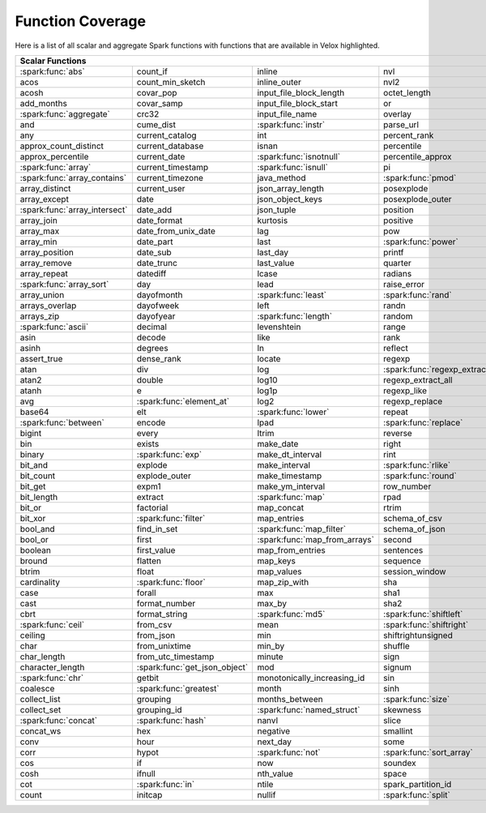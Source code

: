 =================
Function Coverage
=================

Here is a list of all scalar and aggregate Spark functions with functions that are available in Velox highlighted.

.. raw:: html

    <style>
    div.body {max-width: 1300px;}
    table.coverage th {background-color: lightblue; text-align: center;}
    table.coverage td:nth-child(6) {background-color: lightblue;}
    table.coverage tr:nth-child(1) td:nth-child(1) {background-color: #6BA81E;}
    table.coverage tr:nth-child(5) td:nth-child(1) {background-color: #6BA81E;}
    table.coverage tr:nth-child(6) td:nth-child(3) {background-color: #6BA81E;}
    table.coverage tr:nth-child(9) td:nth-child(3) {background-color: #6BA81E;}
    table.coverage tr:nth-child(10) td:nth-child(1) {background-color: #6BA81E;}
    table.coverage tr:nth-child(10) td:nth-child(3) {background-color: #6BA81E;}
    table.coverage tr:nth-child(11) td:nth-child(1) {background-color: #6BA81E;}
    table.coverage tr:nth-child(11) td:nth-child(4) {background-color: #6BA81E;}
    table.coverage tr:nth-child(11) td:nth-child(5) {background-color: #6BA81E;}
    table.coverage tr:nth-child(14) td:nth-child(1) {background-color: #6BA81E;}
    table.coverage tr:nth-child(17) td:nth-child(4) {background-color: #6BA81E;}
    table.coverage tr:nth-child(21) td:nth-child(1) {background-color: #6BA81E;}
    table.coverage tr:nth-child(22) td:nth-child(3) {background-color: #6BA81E;}
    table.coverage tr:nth-child(22) td:nth-child(4) {background-color: #6BA81E;}
    table.coverage tr:nth-child(24) td:nth-child(3) {background-color: #6BA81E;}
    table.coverage tr:nth-child(25) td:nth-child(1) {background-color: #6BA81E;}
    table.coverage tr:nth-child(26) td:nth-child(7) {background-color: #6BA81E;}
    table.coverage tr:nth-child(27) td:nth-child(5) {background-color: #6BA81E;}
    table.coverage tr:nth-child(29) td:nth-child(4) {background-color: #6BA81E;}
    table.coverage tr:nth-child(32) td:nth-child(2) {background-color: #6BA81E;}
    table.coverage tr:nth-child(33) td:nth-child(3) {background-color: #6BA81E;}
    table.coverage tr:nth-child(34) td:nth-child(1) {background-color: #6BA81E;}
    table.coverage tr:nth-child(34) td:nth-child(4) {background-color: #6BA81E;}
    table.coverage tr:nth-child(37) td:nth-child(2) {background-color: #6BA81E;}
    table.coverage tr:nth-child(38) td:nth-child(4) {background-color: #6BA81E;}
    table.coverage tr:nth-child(39) td:nth-child(4) {background-color: #6BA81E;}
    table.coverage tr:nth-child(41) td:nth-child(3) {background-color: #6BA81E;}
    table.coverage tr:nth-child(43) td:nth-child(2) {background-color: #6BA81E;}
    table.coverage tr:nth-child(44) td:nth-child(3) {background-color: #6BA81E;}
    table.coverage tr:nth-child(44) td:nth-child(5) {background-color: #6BA81E;}
    table.coverage tr:nth-child(45) td:nth-child(3) {background-color: #6BA81E;}
    table.coverage tr:nth-child(49) td:nth-child(2) {background-color: #6BA81E;}
    table.coverage tr:nth-child(52) td:nth-child(3) {background-color: #6BA81E;}
    table.coverage tr:nth-child(52) td:nth-child(4) {background-color: #6BA81E;}
    table.coverage tr:nth-child(53) td:nth-child(1) {background-color: #6BA81E;}
    table.coverage tr:nth-child(53) td:nth-child(4) {background-color: #6BA81E;}
    table.coverage tr:nth-child(57) td:nth-child(2) {background-color: #6BA81E;}
    table.coverage tr:nth-child(58) td:nth-child(1) {background-color: #6BA81E;}
    table.coverage tr:nth-child(59) td:nth-child(2) {background-color: #6BA81E;}
    table.coverage tr:nth-child(60) td:nth-child(4) {background-color: #6BA81E;}
    table.coverage tr:nth-child(61) td:nth-child(3) {background-color: #6BA81E;}
    table.coverage tr:nth-child(62) td:nth-child(1) {background-color: #6BA81E;}
    table.coverage tr:nth-child(62) td:nth-child(2) {background-color: #6BA81E;}
    table.coverage tr:nth-child(64) td:nth-child(5) {background-color: #6BA81E;}
    table.coverage tr:nth-child(65) td:nth-child(3) {background-color: #6BA81E;}
    table.coverage tr:nth-child(65) td:nth-child(4) {background-color: #6BA81E;}
    table.coverage tr:nth-child(65) td:nth-child(5) {background-color: #6BA81E;}
    table.coverage tr:nth-child(68) td:nth-child(2) {background-color: #6BA81E;}
    table.coverage tr:nth-child(69) td:nth-child(4) {background-color: #6BA81E;}
    </style>

.. table::
    :widths: auto
    :class: coverage

    =========================================  =========================================  =========================================  =========================================  =========================================  ==  =========================================
    Scalar Functions                                                                                                                                                                                                           Aggregate Functions
    =====================================================================================================================================================================================================================  ==  =========================================
    :spark:func:`abs`                          count_if                                   inline                                     nvl                                        sqrt                                           any
    acos                                       count_min_sketch                           inline_outer                               nvl2                                       stack                                          approx_count_distinct
    acosh                                      covar_pop                                  input_file_block_length                    octet_length                               std                                            approx_percentile
    add_months                                 covar_samp                                 input_file_block_start                     or                                         stddev                                         array_agg
    :spark:func:`aggregate`                    crc32                                      input_file_name                            overlay                                    stddev_pop                                     avg
    and                                        cume_dist                                  :spark:func:`instr`                        parse_url                                  stddev_samp                                    bit_and
    any                                        current_catalog                            int                                        percent_rank                               str_to_map                                     bit_or
    approx_count_distinct                      current_database                           isnan                                      percentile                                 string                                         bit_xor
    approx_percentile                          current_date                               :spark:func:`isnotnull`                    percentile_approx                          struct                                         bool_and
    :spark:func:`array`                        current_timestamp                          :spark:func:`isnull`                       pi                                         substr                                         bool_or
    :spark:func:`array_contains`               current_timezone                           java_method                                :spark:func:`pmod`                         :spark:func:`substring`                        collect_list
    array_distinct                             current_user                               json_array_length                          posexplode                                 substring_index                                collect_set
    array_except                               date                                       json_object_keys                           posexplode_outer                           sum                                            corr
    :spark:func:`array_intersect`              date_add                                   json_tuple                                 position                                   tan                                            count
    array_join                                 date_format                                kurtosis                                   positive                                   tanh                                           count_if
    array_max                                  date_from_unix_date                        lag                                        pow                                        timestamp                                      count_min_sketch
    array_min                                  date_part                                  last                                       :spark:func:`power`                        timestamp_micros                               covar_pop
    array_position                             date_sub                                   last_day                                   printf                                     timestamp_millis                               covar_samp
    array_remove                               date_trunc                                 last_value                                 quarter                                    timestamp_seconds                              every
    array_repeat                               datediff                                   lcase                                      radians                                    tinyint                                        first
    :spark:func:`array_sort`                   day                                        lead                                       raise_error                                to_csv                                         first_value
    array_union                                dayofmonth                                 :spark:func:`least`                        :spark:func:`rand`                         to_date                                        grouping
    arrays_overlap                             dayofweek                                  left                                       randn                                      to_json                                        grouping_id
    arrays_zip                                 dayofyear                                  :spark:func:`length`                       random                                     to_timestamp                                   histogram_numeric
    :spark:func:`ascii`                        decimal                                    levenshtein                                range                                      to_unix_timestamp                              kurtosis
    asin                                       decode                                     like                                       rank                                       to_utc_timestamp                               :spark:func:`last`
    asinh                                      degrees                                    ln                                         reflect                                    :spark:func:`transform`                        last_value
    assert_true                                dense_rank                                 locate                                     regexp                                     transform_keys                                 max
    atan                                       div                                        log                                        :spark:func:`regexp_extract`               transform_values                               max_by
    atan2                                      double                                     log10                                      regexp_extract_all                         translate                                      mean
    atanh                                      e                                          log1p                                      regexp_like                                trim                                           min
    avg                                        :spark:func:`element_at`                   log2                                       regexp_replace                             trunc                                          min_by
    base64                                     elt                                        :spark:func:`lower`                        repeat                                     try_add                                        percentile
    :spark:func:`between`                      encode                                     lpad                                       :spark:func:`replace`                      try_divide                                     percentile_approx
    bigint                                     every                                      ltrim                                      reverse                                    typeof                                         regr_avgx
    bin                                        exists                                     make_date                                  right                                      ucase                                          regr_avgy
    binary                                     :spark:func:`exp`                          make_dt_interval                           rint                                       unbase64                                       regr_count
    bit_and                                    explode                                    make_interval                              :spark:func:`rlike`                        unhex                                          regr_r2
    bit_count                                  explode_outer                              make_timestamp                             :spark:func:`round`                        unix_date                                      skewness
    bit_get                                    expm1                                      make_ym_interval                           row_number                                 unix_micros                                    some
    bit_length                                 extract                                    :spark:func:`map`                          rpad                                       unix_millis                                    std
    bit_or                                     factorial                                  map_concat                                 rtrim                                      unix_seconds                                   stddev
    bit_xor                                    :spark:func:`filter`                       map_entries                                schema_of_csv                              unix_timestamp                                 stddev_pop
    bool_and                                   find_in_set                                :spark:func:`map_filter`                   schema_of_json                             :spark:func:`upper`                            stddev_samp
    bool_or                                    first                                      :spark:func:`map_from_arrays`              second                                     uuid                                           sum
    boolean                                    first_value                                map_from_entries                           sentences                                  var_pop                                        try_avg
    bround                                     flatten                                    map_keys                                   sequence                                   var_samp                                       try_sum
    btrim                                      float                                      map_values                                 session_window                             variance                                       var_pop
    cardinality                                :spark:func:`floor`                        map_zip_with                               sha                                        version                                        var_samp
    case                                       forall                                     max                                        sha1                                       weekday                                        variance
    cast                                       format_number                              max_by                                     sha2                                       weekofyear
    cbrt                                       format_string                              :spark:func:`md5`                          :spark:func:`shiftleft`                    when
    :spark:func:`ceil`                         from_csv                                   mean                                       :spark:func:`shiftright`                   width_bucket
    ceiling                                    from_json                                  min                                        shiftrightunsigned                         window
    char                                       from_unixtime                              min_by                                     shuffle                                    xpath
    char_length                                from_utc_timestamp                         minute                                     sign                                       xpath_boolean
    character_length                           :spark:func:`get_json_object`              mod                                        signum                                     xpath_double
    :spark:func:`chr`                          getbit                                     monotonically_increasing_id                sin                                        xpath_float
    coalesce                                   :spark:func:`greatest`                     month                                      sinh                                       xpath_int
    collect_list                               grouping                                   months_between                             :spark:func:`size`                         xpath_long
    collect_set                                grouping_id                                :spark:func:`named_struct`                 skewness                                   xpath_number
    :spark:func:`concat`                       :spark:func:`hash`                         nanvl                                      slice                                      xpath_short
    concat_ws                                  hex                                        negative                                   smallint                                   xpath_string
    conv                                       hour                                       next_day                                   some                                       :spark:func:`xxhash64`
    corr                                       hypot                                      :spark:func:`not`                          :spark:func:`sort_array`                   :spark:func:`year`
    cos                                        if                                         now                                        soundex                                    zip_with
    cosh                                       ifnull                                     nth_value                                  space
    cot                                        :spark:func:`in`                           ntile                                      spark_partition_id
    count                                      initcap                                    nullif                                     :spark:func:`split`
    =========================================  =========================================  =========================================  =========================================  =========================================  ==  =========================================
